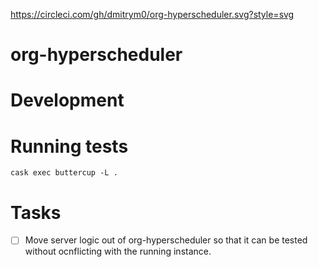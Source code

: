 

[[https://circleci.com/gh/dmitrym0/org-hyperscheduler.svg?style=svg]]

* org-hyperscheduler 




* Development


* Running tests

~cask exec buttercup -L .~


* Tasks
-  [ ] Move server logic out of org-hyperscheduler so that it can be tested without ocnflicting with the running instance.
